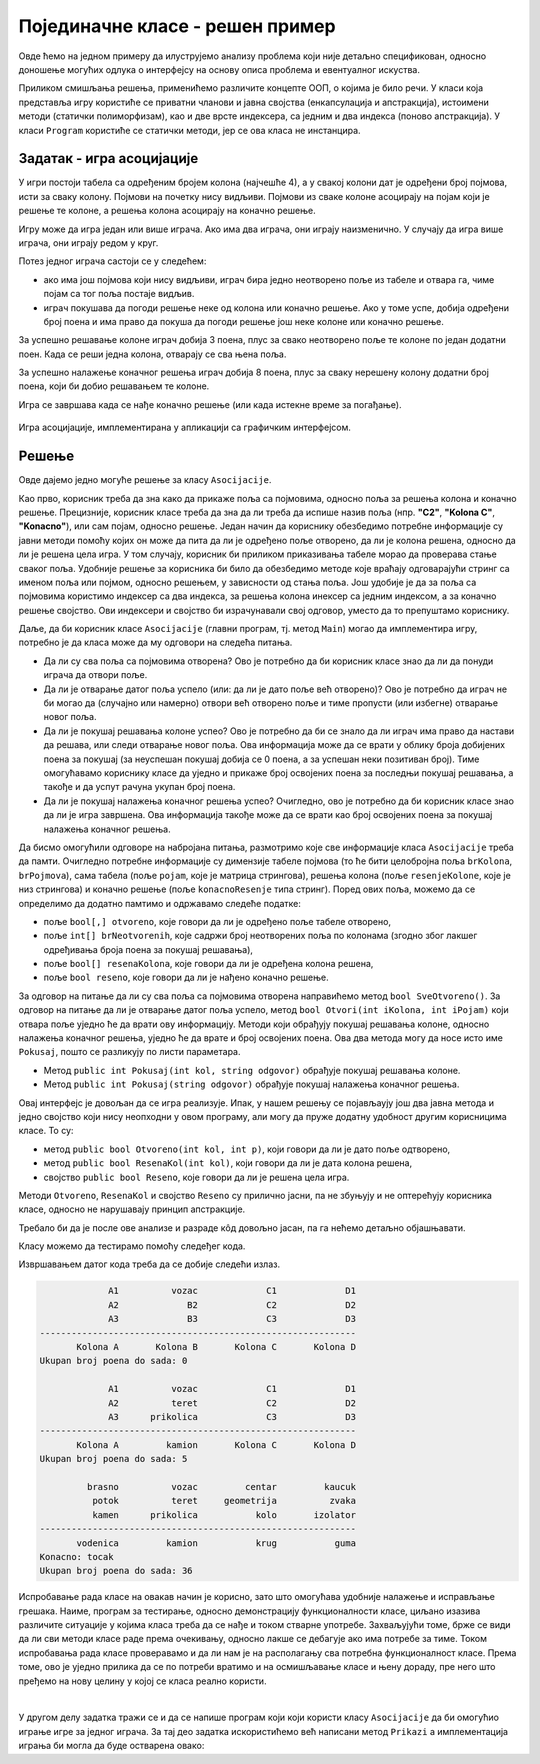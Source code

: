 Појединачне класе - решен пример
================================

Овде ћемо на једном примеру да илуструјемо анализу проблема који није детаљно спецификован, 
односно доношење могућих одлука о интерфејсу на основу описа проблема и евентуалног искуства.

Приликом смишљања решења, применићемо различите концепте ООП, о којима је било речи. 
У класи која представља игру користиће се приватни чланови и јавна својства (енкапсулација 
и апстракција), истоимени методи (статички полиморфизам), као и две врсте индексера, са 
једним и два индекса (поново апстракција). У класи ``Program`` користиће се статички методи, 
јер се ова класа не инстанцира. 


Задатак - игра асоцијације
--------------------------

.. questionnote::

    Написати класу ``Asocijacije``, која представља основу за познату игру асоцијације.
    
    Након писања класе, написати и **конзолну** апликацију, која употребом класе омогућава 
    играње игре за једног играча.

У игри постоји табела са одређеним бројем колона (најчешће 4), а у свакој колони 
дат је одређени број појмова, исти за сваку колону. Појмови на почетку нису видљиви.
Појмови из сваке колоне асоцирају на појам који је решење те колоне, а решења колона 
асоцирају на коначно решење.

Игру може да игра један или више играча. Ако има два играча, они играју наизменично.
У случају да игра више играча, они играју редом у круг.

Потез једног играча састоји се у следећем:

- ако има још појмова који нису видљиви, играч бира једно неотворено поље из табеле и 
  отвара га, чиме појам са тог поља постаје видљив. 
- играч покушава да погоди решење неке од колона или коначно решење. Ако у томе успе, 
  добија одређени број поена и има право да покуша да погоди решење још неке колоне 
  или коначно решење.

За успешно решавање колоне играч добија 3 поена, плус за свако неотворено поље те 
колоне по један додатни поен. Када се реши једна колона, отварају се сва њена поља.

За успешно налажење коначног решења играч добија 8 поена, плус за сваку нерешену колону
додатни број поена, који би добио решавањем те колоне. 

Игра се завршава када се нађе коначно решење (или када истекне време за погађање).


.. figure:: ../../_images/asocijacije.png
    :width: 600px
    :align: center   

    Игра асоцијације, имплементирана у апликацији са графичким интерфејсом.

Решење
------

Овде дајемо једно могуће решење за класу ``Asocijacije``. 

Као прво, корисник треба да зна како да прикаже поља са појмовима, односно поља за решења 
колона и коначно решење. Прецизније, корисник класе треба да зна да ли треба да испише назив 
поља (нпр. **"C2"**, **"Kolona C"**, **"Konacno"**), или сам појам, односно решење. Један 
начин да кориснику обезбедимо потребне информације су јавни методи помоћу којих он може да 
пита да ли је одређено поље отворено, да ли је колона решена, односно да ли је решена цела 
игра. У том случају, корисник би приликом приказивања табеле морао да проверава стање сваког 
поља. Удобније решење за корисника би било да обезбедимо методе које враћају одговарајући 
стринг са именом поља или појмом, односно решењем, у зависности од стања поља. Још удобије 
је да за поља са појмовима користимо индексер са два индекса, за решења колона инексер са 
једним индексом, а за коначно решење својство. Ови индексери и својство би израчунавали свој 
одговор, уместо да то препуштамо кориснику.

Даље, да би корисник класе ``Asocijacije`` (главни програм, тј. метод ``Main``) могао да 
имплементира игру, потребно је да класа може да му одговори на следећа питања.

- Да ли су сва поља са појмовима отворена? Ово је потребно да би корисник класе знао 
  да ли да понуди играча да отвори поље.
- Да ли је отварање датог поља успело (или: да ли је дато поље већ отворено)? Ово је потребно 
  да играч не би могао да (случајно или намерно) отвори већ отворено поље и тиме пропусти (или 
  избегне) отварање новог поља.
- Да ли је покушај решавања колоне успео? Ово је потребно да би се знало да ли играч има право 
  да настави да решава, или следи отварање новог поља. Ова информација може да се врати у облику 
  броја добијених поена за покушај (за неуспешан покушај добија се 0 поена, а за успешан неки 
  позитиван број). Тиме омогућавамо кориснику класе да уједно и прикаже број освојених поена за 
  последњи покушај решавања, а такође и да успут рачуна укупан број поена.
- Да ли је покушај налажења коначног решења успео? Очигледно, ово је потребно да би корисник 
  класе знао да ли је игра завршена. Ова информација такође може да се врати као број освојених 
  поена за покушај налажења коначног решења.

Да бисмо омогућили одговоре на набројана питања, размотримо које све информације класа 
``Asocijacije`` треба да памти. Очигледно потребне информације су димензије табеле појмова (то 
ће бити целобројна поља ``brKolona``, ``brPojmova``), сама табела (поље ``pojam``, које је матрица 
стрингова), решења колона (поље ``resenjeKolone``, које је низ стрингова) и коначно решење (поље 
``konacnoResenje`` типа стринг). Поред ових поља, можемо да се определимо да додатно памтимо и 
одржавамо следеће податке:

- поље ``bool[,] otvoreno``, које говори да ли је одређено поље табеле отворено, 
- поље ``int[] brNeotvorenih``, које садржи број неотворених поља по колонама (згодно због 
  лакшег одређивања броја поена за покушај решавања), 
- поље ``bool[] resenaKolona``, које говори да ли је одређена колона решена, 
- поље ``bool reseno``, које говори да ли је нађено коначно решење.

За одговор на питање да ли су сва поља са појмовима отворена направићемо метод ``bool 
SveOtvoreno()``. За одговор на питање да ли је отварање датог поља успело, метод ``bool 
Otvori(int iKolona, int iPojam)`` који отвара поље уједно ће да врати ову информацију. 
Методи који обрађују покушај решавања колоне, односно налажења коначног решења, уједно ће 
да врате и број освојених поена. Ова два метода могу да носе исто име ``Pokusaj``, пошто се 
разликују по листи параметара. 

- Метод ``public int Pokusaj(int kol, string odgovor)`` обрађује покушај решавања колоне.
- Метод ``public int Pokusaj(string odgovor)`` обрађује покушај налажења коначног решења.

Овај интерфејс је  довољан да се игра реализује. Ипак, у нашем решењу се појављаују још 
два јавна метода и једно својство који нису неопходни у овом програму, али могу да пруже 
додатну удобност другим корисницима класе. То су:

- метод ``public bool Otvoreno(int kol, int p)``, који говори да ли је дато поље одтворено,
- метод ``public bool ResenaKol(int kol)``, који говори да ли је дата колона решена,
- својство ``public bool Reseno``, које говори да ли је решена цела игра.

Методи ``Otvoreno``, ``ResenaKol`` и својство ``Reseno`` су прилично јасни, па не збуњују и 
не оптерећују корисника класе, односно не нарушавају принцип апстракције. 

Требало би да је после ове анализе и разраде кôд довољно јасан, па га нећемо детаљно 
објашњавати. 

.. activecode:: asocijacije_klasa
    :passivecode: true
    :includesrc: src/primeri/asocijacije_klasa.cs

Класу можемо да тестирамо помоћу следеђег кода.

.. activecode:: asocijacije_demo
    :passivecode: true
    :includesrc: src/primeri/asocijacije_demo.cs

Извршавањем датог кода треба да се добије следећи излаз.

.. code::

                 A1          vozac             C1             D1
                 A2             B2             C2             D2
                 A3             B3             C3             D3
    ------------------------------------------------------------
           Kolona A       Kolona B       Kolona C       Kolona D
    Ukupan broj poena do sada: 0

                 A1          vozac             C1             D1
                 A2          teret             C2             D2
                 A3      prikolica             C3             D3
    ------------------------------------------------------------
           Kolona A         kamion       Kolona C       Kolona D
    Ukupan broj poena do sada: 5

             brasno          vozac         centar         kaucuk
              potok          teret     geometrija          zvaka
              kamen      prikolica           kolo       izolator
    ------------------------------------------------------------
           vodenica         kamion           krug           guma
    Konacno: tocak
    Ukupan broj poena do sada: 36

Испробавање рада класе на овакав начин је корисно, зато што омогућава удобније налажење 
и исправљање грешака. Наиме, програм за тестирање, односно демонстрацију функционалности 
класе, циљано изазива различите ситуације у којима класа треба да се нађе и током стварне 
употребе. Захваљујући томе, брже се види да ли сви методи класе раде према очекивању, 
односно лакше се дебагује ако има потребе за тиме. Током испробавања рада класе проверавамо 
и да ли нам је на располагању сва потребна функционалност класе. Према томе, ово је уједно 
прилика да се по потреби вратимо и на осмишљавање класе и њену дораду, пре него што пређемо 
на нову целину у којој се класа реално користи.

|

У другом делу задатка тражи се и да се напише програм који који користи класу ``Asocijacije`` да 
би омогућио играње игре за једног играча. За тај део задатка искористићемо већ написани метод 
``Prikazi`` а имплементација играња би могла да буде остварена овако:

.. activecode:: asocijacije_igra
    :passivecode: true
    :includesrc: src/primeri/asocijacije_igra.cs
